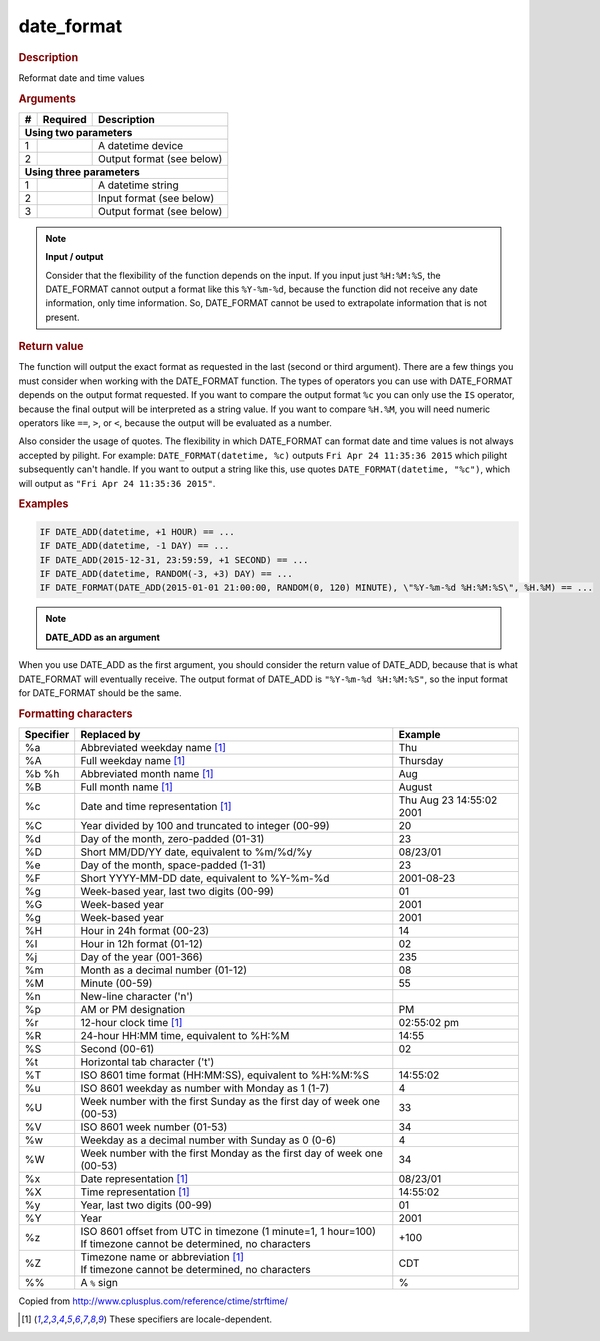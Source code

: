 .. |yes| image:: ../../images/yes.png
.. |no| image:: ../../images/no.png

.. role:: underline
   :class: underline

date_format
===========

.. rubric:: Description

Reformat date and time values

.. rubric:: Arguments

+----------+------------------+------------------------------------------+
| **#**    | **Required**     | **Description**                          |
+----------+------------------+------------------------------------------+
| **Using two parameters**                                               |
+----------+------------------+------------------------------------------+
| 1        | |yes|            | A datetime device                        |
+----------+------------------+------------------------------------------+
| 2        | |yes|            | Output format (see below)                |
+----------+------------------+------------------------------------------+
| **Using three parameters**                                             |
+----------+------------------+------------------------------------------+
| 1        | |yes|            | A datetime string                        |
+----------+------------------+------------------------------------------+
| 2        | |yes|            | Input format (see below)                 |
+----------+------------------+------------------------------------------+
| 3        | |yes|            | Output format (see below)                |
+----------+------------------+------------------------------------------+

.. note:: **Input / output**

   Consider that the flexibility of the function depends on the input. If you input just ``%H:%M:%S``, the DATE_FORMAT cannot output a format like this ``%Y-%m-%d``, because the function did not receive any date information, only time information. So, DATE_FORMAT cannot be used to extrapolate information that is not present.

.. rubric:: Return value

The function will output the exact format as requested in the last (second or third argument). There are a few things you must consider when working with the DATE_FORMAT function. The types of operators you can use with DATE_FORMAT depends on the output format requested. If you want to compare the output format ``%c`` you can only use the ``IS`` operator, because the final output will be interpreted as a string value. If you want to compare ``%H.%M``, you will need numeric operators like ``==``, ``>``, or ``<``, because the output will be evaluated as a number.

Also consider the usage of quotes. The flexibility in which DATE_FORMAT can format date and time values is not always accepted by pilight. For example: ``DATE_FORMAT(datetime, %c)`` outputs ``Fri Apr 24 11:35:36 2015`` which pilight subsequently can't handle. If you want to output a string like this, use quotes ``DATE_FORMAT(datetime, "%c")``, which will output as ``"Fri Apr 24 11:35:36 2015"``.

.. rubric:: Examples

.. code-block:: console

   IF DATE_ADD(datetime, +1 HOUR) == ...
   IF DATE_ADD(datetime, -1 DAY) == ...
   IF DATE_ADD(2015-12-31, 23:59:59, +1 SECOND) == ...
   IF DATE_ADD(datetime, RANDOM(-3, +3) DAY) == ...
   IF DATE_FORMAT(DATE_ADD(2015-01-01 21:00:00, RANDOM(0, 120) MINUTE), \"%Y-%m-%d %H:%M:%S\", %H.%M) == ...

.. note:: **DATE_ADD as an argument**

When you use DATE_ADD as the first argument, you should consider the return value of DATE_ADD, because that is what DATE_FORMAT will eventually receive. The output format of DATE_ADD is ``"%Y-%m-%d %H:%M:%S"``, so the input format for DATE_FORMAT should be the same.

.. rubric:: Formatting characters

+---------------+------------------------------------------------------------------------+--------------------------+
| **Specifier** | **Replaced by**                                                        | **Example**              |
+---------------+------------------------------------------------------------------------+--------------------------+
| %a            | Abbreviated weekday name [#f1]_                                        | Thu                      |
+---------------+------------------------------------------------------------------------+--------------------------+
| %A            | Full weekday name [#f1]_                                               | Thursday                 |
+---------------+------------------------------------------------------------------------+--------------------------+
| %b %h         | Abbreviated month name [#f1]_                                          | Aug                      |
+---------------+------------------------------------------------------------------------+--------------------------+
| %B            | Full month name [#f1]_                                                 | August                   |
+---------------+------------------------------------------------------------------------+--------------------------+
| %c            | Date and time representation [#f1]_                                    | Thu Aug 23 14:55:02 2001 |
+---------------+------------------------------------------------------------------------+--------------------------+
| %C            | Year divided by 100 and truncated to integer (00-99)                   | 20                       |
+---------------+------------------------------------------------------------------------+--------------------------+
| %d            | Day of the month, zero-padded (01-31)                                  | 23                       |
+---------------+------------------------------------------------------------------------+--------------------------+
| %D            | Short MM/DD/YY date, equivalent to %m/%d/%y                            | 08/23/01                 |
+---------------+------------------------------------------------------------------------+--------------------------+
| %e            | Day of the month, space-padded (1-31)	                                 | 23                       |
+---------------+------------------------------------------------------------------------+--------------------------+
| %F            | Short YYYY-MM-DD date, equivalent to %Y-%m-%d                          | 2001-08-23               |
+---------------+------------------------------------------------------------------------+--------------------------+
| %g            | Week-based year, last two digits (00-99)                               | 01                       |
+---------------+------------------------------------------------------------------------+--------------------------+
| %G            | Week-based year                                                        | 2001                     |
+---------------+------------------------------------------------------------------------+--------------------------+
| %g            | Week-based year                                                        | 2001                     |
+---------------+------------------------------------------------------------------------+--------------------------+
| %H            | Hour in 24h format (00-23)                                             | 14                       |
+---------------+------------------------------------------------------------------------+--------------------------+
| %I            | Hour in 12h format (01-12)                                             | 02                       |
+---------------+------------------------------------------------------------------------+--------------------------+
| %j            | Day of the year (001-366)                                              | 235                      |
+---------------+------------------------------------------------------------------------+--------------------------+
| %m            | Month as a decimal number (01-12)                                      | 08                       |
+---------------+------------------------------------------------------------------------+--------------------------+
| %M            | Minute (00-59)                                                         | 55                       |
+---------------+------------------------------------------------------------------------+--------------------------+
| %n            | New-line character ('\n')                                              |                          |
+---------------+------------------------------------------------------------------------+--------------------------+
| %p            | AM or PM designation                                                   | PM                       |
+---------------+------------------------------------------------------------------------+--------------------------+
| %r            | 12-hour clock time [#f1]_                                              | 02:55:02 pm              |
+---------------+------------------------------------------------------------------------+--------------------------+
| %R            | 24-hour HH:MM time, equivalent to %H:%M                                | 14:55                    |
+---------------+------------------------------------------------------------------------+--------------------------+
| %S            | Second (00-61)                                                         | 02                       |
+---------------+------------------------------------------------------------------------+--------------------------+
| %t            | Horizontal tab character ('\t')                                        |                          |
+---------------+------------------------------------------------------------------------+--------------------------+
| %T            | ISO 8601 time format (HH:MM:SS), equivalent to %H:%M:%S                | 14:55:02                 |
+---------------+------------------------------------------------------------------------+--------------------------+
| %u            | ISO 8601 weekday as number with Monday as 1 (1-7)                      | 4                        |
+---------------+------------------------------------------------------------------------+--------------------------+
| %U            | Week number with the first Sunday as the first day of week one (00-53) | 33                       |
+---------------+------------------------------------------------------------------------+--------------------------+
| %V            | ISO 8601 week number (01-53)                                           | 34                       |
+---------------+------------------------------------------------------------------------+--------------------------+
| %w            | Weekday as a decimal number with Sunday as 0 (0-6)                     | 4                        |
+---------------+------------------------------------------------------------------------+--------------------------+
| %W            | Week number with the first Monday as the first day of week one (00-53) | 34                       |
+---------------+------------------------------------------------------------------------+--------------------------+
| %x            | Date representation [#f1]_                                             | 08/23/01                 |
+---------------+------------------------------------------------------------------------+--------------------------+
| %X            | Time representation [#f1]_                                             | 14:55:02                 |
+---------------+------------------------------------------------------------------------+--------------------------+
| %y            | Year, last two digits (00-99)                                          | 01                       |
+---------------+------------------------------------------------------------------------+--------------------------+
| %Y            | Year                                                                   | 2001                     |
+---------------+------------------------------------------------------------------------+--------------------------+
| %z            | | ISO 8601 offset from UTC in timezone (1 minute=1, 1 hour=100)        | +100                     |
|               | | If timezone cannot be determined, no characters                      |                          |
+---------------+------------------------------------------------------------------------+--------------------------+
| %Z            | | Timezone name or abbreviation [#f1]_                                 | CDT                      |
|               | | If timezone cannot be determined, no characters                      |                          |
+---------------+------------------------------------------------------------------------+--------------------------+
| %%            | A ``%`` sign                                                           | %                        |
+---------------+------------------------------------------------------------------------+--------------------------+

Copied from http://www.cplusplus.com/reference/ctime/strftime/

.. [#f1] These specifiers are locale-dependent.